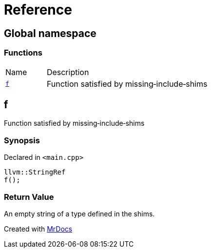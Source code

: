 = Reference
:mrdocs:

[#index]
== Global namespace

=== Functions

[cols="1,4"]
|===
| Name| Description
| link:#f[`f`] 
| Function satisfied by missing&hyphen;include&hyphen;shims
|===

[#f]
== f

Function satisfied by missing&hyphen;include&hyphen;shims

=== Synopsis

Declared in `&lt;main&period;cpp&gt;`

[source,cpp,subs="verbatim,replacements,macros,-callouts"]
----
llvm::StringRef
f();
----

=== Return Value

An empty string of a type defined in the shims&period;


[.small]#Created with https://www.mrdocs.com[MrDocs]#
